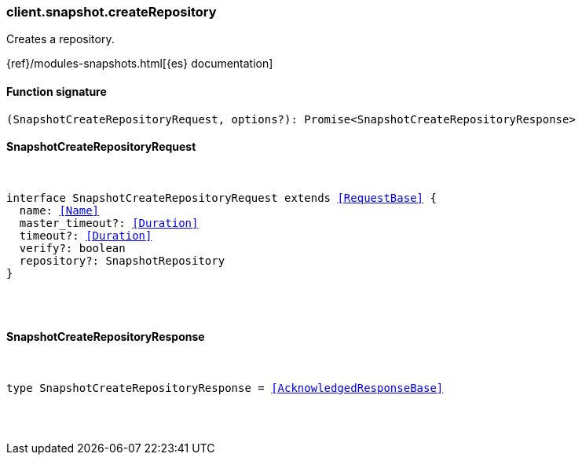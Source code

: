 [[reference-snapshot-create_repository]]

////////
===========================================================================================================================
||                                                                                                                       ||
||                                                                                                                       ||
||                                                                                                                       ||
||        ██████╗ ███████╗ █████╗ ██████╗ ███╗   ███╗███████╗                                                            ||
||        ██╔══██╗██╔════╝██╔══██╗██╔══██╗████╗ ████║██╔════╝                                                            ||
||        ██████╔╝█████╗  ███████║██║  ██║██╔████╔██║█████╗                                                              ||
||        ██╔══██╗██╔══╝  ██╔══██║██║  ██║██║╚██╔╝██║██╔══╝                                                              ||
||        ██║  ██║███████╗██║  ██║██████╔╝██║ ╚═╝ ██║███████╗                                                            ||
||        ╚═╝  ╚═╝╚══════╝╚═╝  ╚═╝╚═════╝ ╚═╝     ╚═╝╚══════╝                                                            ||
||                                                                                                                       ||
||                                                                                                                       ||
||    This file is autogenerated, DO NOT send pull requests that changes this file directly.                             ||
||    You should update the script that does the generation, which can be found in:                                      ||
||    https://github.com/elastic/elastic-client-generator-js                                                             ||
||                                                                                                                       ||
||    You can run the script with the following command:                                                                 ||
||       npm run elasticsearch -- --version <version>                                                                    ||
||                                                                                                                       ||
||                                                                                                                       ||
||                                                                                                                       ||
===========================================================================================================================
////////

[discrete]
=== client.snapshot.createRepository

Creates a repository.

{ref}/modules-snapshots.html[{es} documentation]

[discrete]
==== Function signature

[source,ts]
----
(SnapshotCreateRepositoryRequest, options?): Promise<SnapshotCreateRepositoryResponse>
----

[discrete]
==== SnapshotCreateRepositoryRequest

[pass]
++++
<pre>
++++
interface SnapshotCreateRepositoryRequest extends <<RequestBase>> {
  name: <<Name>>
  master_timeout?: <<Duration>>
  timeout?: <<Duration>>
  verify?: boolean
  repository?: SnapshotRepository
}

[pass]
++++
</pre>
++++
[discrete]
==== SnapshotCreateRepositoryResponse

[pass]
++++
<pre>
++++
type SnapshotCreateRepositoryResponse = <<AcknowledgedResponseBase>>

[pass]
++++
</pre>
++++
